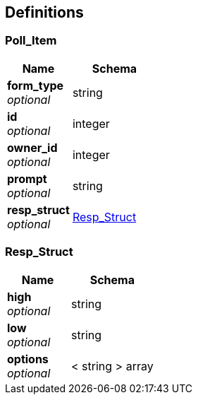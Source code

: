 
[[_definitions]]
== Definitions

[[_poll_item]]
=== Poll_Item

[options="header", cols=".^3a,.^4a"]
|===
|Name|Schema
|**form_type** +
__optional__|string
|**id** +
__optional__|integer
|**owner_id** +
__optional__|integer
|**prompt** +
__optional__|string
|**resp_struct** +
__optional__|<<_resp_struct,Resp_Struct>>
|===


[[_resp_struct]]
=== Resp_Struct

[options="header", cols=".^3a,.^4a"]
|===
|Name|Schema
|**high** +
__optional__|string
|**low** +
__optional__|string
|**options** +
__optional__|< string > array
|===



